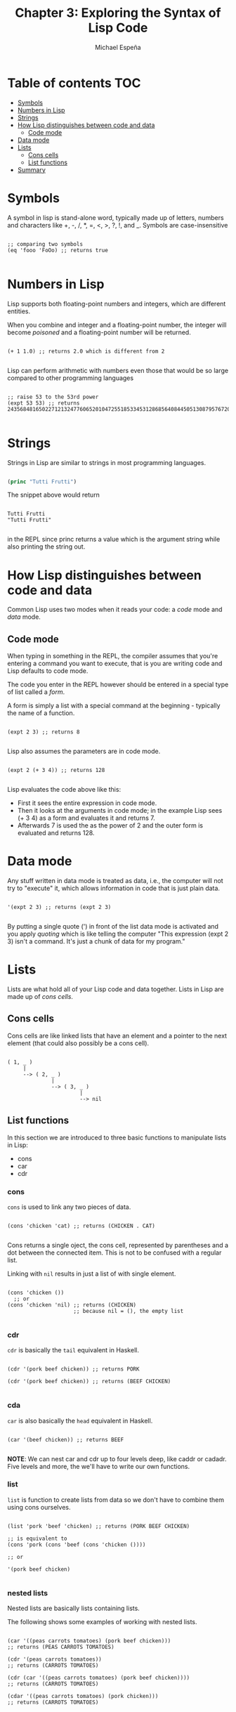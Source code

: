 #+TITLE: Chapter 3: Exploring the Syntax of Lisp Code
#+AUTHOR: Michael Espeña
#+DESCRIPTION: Notes on Chapter 3

* Table of contents :TOC:
- [[#symbols][Symbols]]
- [[#numbers-in-lisp][Numbers in Lisp]]
- [[#strings][Strings]]
- [[#how-lisp-distinguishes-between-code-and-data][How Lisp distinguishes between code and data]]
  - [[#code-mode][Code mode]]
- [[#data-mode][Data mode]]
- [[#lists][Lists]]
  - [[#cons-cells][Cons cells]]
  - [[#list-functions][List functions]]
- [[#summary][Summary]]

* Symbols

A symbol in lisp is stand-alone word, typically made up of letters, numbers and characters like +, -, /, *, =, <, >, ?, !, and _. Symbols are case-insensitive

#+begin_src common-lisp

  ;; comparing two symbols
  (eq 'fooo 'FoOo) ;; returns true

#+end_src


* Numbers in Lisp

Lisp supports both floating-point numbers and integers, which are different entities.

When you combine and integer and a floating-point number, the integer will become /poisoned/ and a floating-point number will be returned.

#+begin_src common-lisp

  (+ 1 1.0) ;; returns 2.0 which is different from 2

#+end_src


Lisp can perform arithmetic with numbers even those that would be so large compared to other programming languages

#+begin_src common-lisp

  ;; raise 53 to the 53rd power
  (expt 53 53) ;; returns 24356848165022712132477606520104725518533453128685640844505130879576720609150223301256150373

#+end_src


* Strings

Strings in Lisp are similar to strings in most programming languages.

#+begin_src emacs-lisp

  (princ "Tutti Frutti")

#+end_src

The snippet above would return

#+begin_example

Tutti Frutti
"Tutti Frutti"

#+end_example

in the REPL since princ returns a value which is the argument string while also printing the string out.


* How Lisp distinguishes between code and data

Common Lisp uses two modes when it reads your code: a /code/ mode and /data/ mode.


** Code mode

When typing in something in the REPL, the compiler assumes that you're entering a command you want to execute, that is you are writing code and Lisp defaults to code mode.

The code you enter in the REPL however should be entered in a special type of list called a /form/.

A form is simply a list with a special command at the beginning - typically the name of a function.

#+begin_src common-lisp

  (expt 2 3) ;; returns 8

#+end_src

Lisp also assumes the parameters are in code mode.

#+begin_src common-lisp

  (expt 2 (+ 3 4)) ;; returns 128

#+end_src

Lisp evaluates the code above like this:
+ First it sees the entire expression in code mode.
+ Then it looks at the arguments in code mode; in the example Lisp sees (+ 3 4) as a form and evaluates it and returns 7.
+ Afterwards 7 is used the as the power of 2 and the outer form is evaluated and returns 128.


* Data mode

Any stuff written in data mode is treated as data, i.e., the computer will not try to "execute" it, which allows information in code that is just plain data.

#+begin_src common-lisp

  '(expt 2 3) ;; returns (expt 2 3)

#+end_src

By putting a single quote (') in front of the list data mode is activated and you apply /quoting/ which is like telling the computer "This expression (expt 2 3) isn't a command. It's just a chunk of data for my program."


* Lists

Lists are what hold all of your Lisp code and data together. Lists in Lisp are made up of /cons cells/.

** Cons cells

Cons cells are like linked lists that have an element and a pointer to the next element (that could also possibly be a cons cell).

#+begin_example 

 ( 1, _ )
      |
      --> ( 2, _ )
               |
               --> ( 3, _ )
                        |
                        --> nil
#+end_example


** List functions

In this section we are introduced to three basic functions to manipulate lists in Lisp:

+ cons
+ car
+ cdr


*** cons

~cons~ is used to link any two pieces of data.

#+begin_src common-lisp

  (cons 'chicken 'cat) ;; returns (CHICKEN . CAT)
  
#+end_src 

Cons returns a single oject, the cons cell, represented by parentheses and a dot between the connected item. This is not to be confused with a regular list.

Linking with ~nil~ results in just a list of with single element.

#+begin_src common-lisp

  (cons 'chicken ())
    ;; or
  (cons 'chicken 'nil) ;; returns (CHICKEN)
                       ;; because nil = (), the empty list

#+end_src

*** cdr

~cdr~ is basically the ~tail~ equivalent in Haskell.


#+begin_src common-lisp

  (cdr '(pork beef chicken)) ;; returns PORK

  (cdr '(pork beef chicken)) ;; returns (BEEF CHICKEN)

#+end_src


*** cda

~car~ is also basically the ~head~ equivalent in Haskell.

#+begin_src common-lisp

  (car '(beef chicken)) ;; returns BEEF

#+end_src

*NOTE*: We can nest car and cdr up to four levels deep, like caddr or cadadr. Five levels and more, the we'll have to write our own functions.

*** list

~list~ is function to create lists from data so we don't have to combine them using cons ourselves.

#+begin_src common-lisp

  (list 'pork 'beef 'chicken) ;; returns (PORK BEEF CHICKEN)

  ;; is equivalent to
  (cons 'pork (cons 'beef (cons 'chicken ())))

  ;; or

  '(pork beef chicken)

#+end_src

*** nested lists

Nested lists are basically lists containing lists.

The following shows some examples of working with nested lists.

#+begin_src common-lisp

  (car '((peas carrots tomatoes) (pork beef chicken)))
  ;; returns (PEAS CARROTS TOMATOES)

  (cdr '(peas carrots tomatoes))
  ;; returns (CARROTS TOMATOES)

  (cdr (car '((peas carrots tomatoes) (pork beef chicken))))
  ;; returns (CARROTS TOMATOES)

  (cdar '((peas carrots tomatoes) (pork chicken)))
  ;; returns (CARROTS TOMATOES)

#+end_src


* Summary

+ Parentheses in Lisp are there to keep the amount of syntax to minimum. (But really it's just lambda calculus and Polish notation.)
+ Lists are created from cons cells.
+ You can create lists by making cons cells with ~cons~ command.
+ You can inspect the pieces of a list with ~car~ and ~cdr~.
